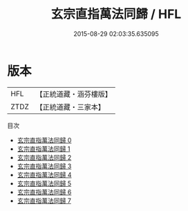 #+TITLE: 玄宗直指萬法同歸 / HFL

#+DATE: 2015-08-29 02:03:35.635095
* 版本
 |       HFL|【正統道藏・涵芬樓版】|
 |      ZTDZ|【正統道藏・三家本】|
目次
 - [[file:KR5d0089_000.txt][玄宗直指萬法同歸 0]]
 - [[file:KR5d0089_001.txt][玄宗直指萬法同歸 1]]
 - [[file:KR5d0089_002.txt][玄宗直指萬法同歸 2]]
 - [[file:KR5d0089_003.txt][玄宗直指萬法同歸 3]]
 - [[file:KR5d0089_004.txt][玄宗直指萬法同歸 4]]
 - [[file:KR5d0089_005.txt][玄宗直指萬法同歸 5]]
 - [[file:KR5d0089_006.txt][玄宗直指萬法同歸 6]]
 - [[file:KR5d0089_007.txt][玄宗直指萬法同歸 7]]
